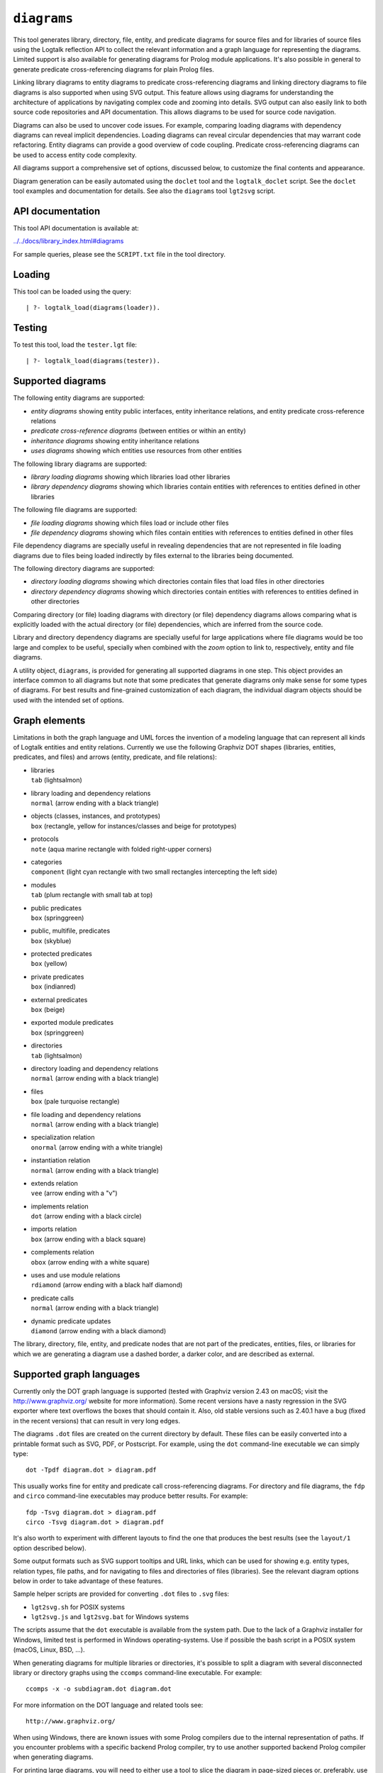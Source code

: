 ``diagrams``
============

This tool generates library, directory, file, entity, and predicate
diagrams for source files and for libraries of source files using the
Logtalk reflection API to collect the relevant information and a graph
language for representing the diagrams. Limited support is also
available for generating diagrams for Prolog module applications. It's
also possible in general to generate predicate cross-referencing
diagrams for plain Prolog files.

Linking library diagrams to entity diagrams to predicate
cross-referencing diagrams and linking directory diagrams to file
diagrams is also supported when using SVG output. This feature allows
using diagrams for understanding the architecture of applications by
navigating complex code and zooming into details. SVG output can also
easily link to both source code repositories and API documentation. This
allows diagrams to be used for source code navigation.

Diagrams can also be used to uncover code issues. For example, comparing
loading diagrams with dependency diagrams can reveal implicit
dependencies. Loading diagrams can reveal circular dependencies that may
warrant code refactoring. Entity diagrams can provide a good overview of
code coupling. Predicate cross-referencing diagrams can be used to
access entity code complexity.

All diagrams support a comprehensive set of options, discussed below, to
customize the final contents and appearance.

Diagram generation can be easily automated using the ``doclet`` tool and
the ``logtalk_doclet`` script. See the ``doclet`` tool examples and
documentation for details. See also the ``diagrams`` tool ``lgt2svg``
script.

API documentation
-----------------

This tool API documentation is available at:

`../../docs/library_index.html#diagrams <../../docs/library_index.html#diagrams>`__

For sample queries, please see the ``SCRIPT.txt`` file in the tool
directory.

Loading
-------

This tool can be loaded using the query:

::

   | ?- logtalk_load(diagrams(loader)).

Testing
-------

To test this tool, load the ``tester.lgt`` file:

::

   | ?- logtalk_load(diagrams(tester)).

Supported diagrams
------------------

The following entity diagrams are supported:

-  *entity diagrams* showing entity public interfaces, entity
   inheritance relations, and entity predicate cross-reference relations
-  *predicate cross-reference diagrams* (between entities or within an
   entity)
-  *inheritance diagrams* showing entity inheritance relations
-  *uses diagrams* showing which entities use resources from other
   entities

The following library diagrams are supported:

-  *library loading diagrams* showing which libraries load other
   libraries
-  *library dependency diagrams* showing which libraries contain
   entities with references to entities defined in other libraries

The following file diagrams are supported:

-  *file loading diagrams* showing which files load or include other
   files
-  *file dependency diagrams* showing which files contain entities with
   references to entities defined in other files

File dependency diagrams are specially useful in revealing dependencies
that are not represented in file loading diagrams due to files being
loaded indirectly by files external to the libraries being documented.

The following directory diagrams are supported:

-  *directory loading diagrams* showing which directories contain files
   that load files in other directories
-  *directory dependency diagrams* showing which directories contain
   entities with references to entities defined in other directories

Comparing directory (or file) loading diagrams with directory (or file)
dependency diagrams allows comparing what is explicitly loaded with the
actual directory (or file) dependencies, which are inferred from the
source code.

Library and directory dependency diagrams are specially useful for large
applications where file diagrams would be too large and complex to be
useful, specially when combined with the *zoom* option to link to,
respectively, entity and file diagrams.

A utility object, ``diagrams``, is provided for generating all supported
diagrams in one step. This object provides an interface common to all
diagrams but note that some predicates that generate diagrams only make
sense for some types of diagrams. For best results and fine-grained
customization of each diagram, the individual diagram objects should be
used with the intended set of options.

Graph elements
--------------

Limitations in both the graph language and UML forces the invention of a
modeling language that can represent all kinds of Logtalk entities and
entity relations. Currently we use the following Graphviz DOT shapes
(libraries, entities, predicates, and files) and arrows (entity,
predicate, and file relations):

-  | libraries
   | ``tab`` (lightsalmon)

-  | library loading and dependency relations
   | ``normal`` (arrow ending with a black triangle)

-  | objects (classes, instances, and prototypes)
   | ``box`` (rectangle, yellow for instances/classes and beige for
     prototypes)

-  | protocols
   | ``note`` (aqua marine rectangle with folded right-upper corners)

-  | categories
   | ``component`` (light cyan rectangle with two small rectangles
     intercepting the left side)

-  | modules
   | ``tab`` (plum rectangle with small tab at top)

-  | public predicates
   | ``box`` (springgreen)

-  | public, multifile, predicates
   | ``box`` (skyblue)

-  | protected predicates
   | ``box`` (yellow)

-  | private predicates
   | ``box`` (indianred)

-  | external predicates
   | ``box`` (beige)

-  | exported module predicates
   | ``box`` (springgreen)

-  | directories
   | ``tab`` (lightsalmon)

-  | directory loading and dependency relations
   | ``normal`` (arrow ending with a black triangle)

-  | files
   | ``box`` (pale turquoise rectangle)

-  | file loading and dependency relations
   | ``normal`` (arrow ending with a black triangle)

-  | specialization relation
   | ``onormal`` (arrow ending with a white triangle)

-  | instantiation relation
   | ``normal`` (arrow ending with a black triangle)

-  | extends relation
   | ``vee`` (arrow ending with a "v")

-  | implements relation
   | ``dot`` (arrow ending with a black circle)

-  | imports relation
   | ``box`` (arrow ending with a black square)

-  | complements relation
   | ``obox`` (arrow ending with a white square)

-  | uses and use module relations
   | ``rdiamond`` (arrow ending with a black half diamond)

-  | predicate calls
   | ``normal`` (arrow ending with a black triangle)

-  | dynamic predicate updates
   | ``diamond`` (arrow ending with a black diamond)

The library, directory, file, entity, and predicate nodes that are not
part of the predicates, entities, files, or libraries for which we are
generating a diagram use a dashed border, a darker color, and are
described as external.

Supported graph languages
-------------------------

Currently only the DOT graph language is supported (tested with Graphviz
version 2.43 on macOS; visit the http://www.graphviz.org/ website for
more information). Some recent versions have a nasty regression in the
SVG exporter where text overflows the boxes that should contain it.
Also, old stable versions such as 2.40.1 have a bug (fixed in the recent
versions) that can result in very long edges.

The diagrams ``.dot`` files are created on the current directory by
default. These files can be easily converted into a printable format
such as SVG, PDF, or Postscript. For example, using the ``dot``
command-line executable we can simply type:

::

   dot -Tpdf diagram.dot > diagram.pdf

This usually works fine for entity and predicate call cross-referencing
diagrams. For directory and file diagrams, the ``fdp`` and ``circo``
command-line executables may produce better results. For example:

::

   fdp -Tsvg diagram.dot > diagram.pdf
   circo -Tsvg diagram.dot > diagram.pdf

It's also worth to experiment with different layouts to find the one
that produces the best results (see the ``layout/1`` option described
below).

Some output formats such as SVG support tooltips and URL links, which
can be used for showing e.g. entity types, relation types, file paths,
and for navigating to files and directories of files (libraries). See
the relevant diagram options below in order to take advantage of these
features.

Sample helper scripts are provided for converting ``.dot`` files to
``.svg`` files:

-  ``lgt2svg.sh`` for POSIX systems
-  ``lgt2svg.js`` and ``lgt2svg.bat`` for Windows systems

The scripts assume that the ``dot`` executable is available from the
system path. Due to the lack of a Graphviz installer for Windows,
limited test is performed in Windows operating-systems. Use if possible
the bash script in a POSIX system (macOS, Linux, BSD, ...).

When generating diagrams for multiple libraries or directories, it's
possible to split a diagram with several disconnected library or
directory graphs using the ``ccomps`` command-line executable. For
example:

::

   ccomps -x -o subdiagram.dot diagram.dot

For more information on the DOT language and related tools see:

::

   http://www.graphviz.org/

When using Windows, there are known issues with some Prolog compilers
due to the internal representation of paths. If you encounter problems
with a specific backend Prolog compiler, try to use another supported
backend Prolog compiler when generating diagrams.

For printing large diagrams, you will need to either use a tool to slice
the diagram in page-sized pieces or, preferably, use software capable of
tiled printing (e.g. Adobe Reader). You can also hand-edit the generated
``.dot`` files and play with settings such as aspect ratio for
fine-tuning the diagrams layout.

Customization
-------------

A set of options are available to specify the details to include in the
generated diagrams. For entity diagrams the options are:

-  | ``layout(Layout)``
   | diagram layout (one of the atoms
     ``{top_to_bottom,bottom_to_top,left_to_right,right_to_left}``;
     default is ``bottom_to_top``)

-  | ``title(Title)``
   | diagram title (an atom; default is ``''``)

-  | ``date(Boolean)``
   | print current date and time (``true`` or ``false``; default is
     ``true``)

-  | ``interface(Boolean)``
   | print public predicates (``true`` or ``false``; default is
     ``true``)

-  | ``file_labels(Boolean)``
   | print file labels (``true`` or ``false``; default is ``true``)

-  | ``file_extensions(Boolean)``
   | print file name extensions (``true`` or ``false``; default is
     ``true``)

-  | ``relation_labels(Boolean)``
   | print entity relation labels (``true`` or ``false``; default is
     ``true``)

-  | ``externals(Boolean)``
   | print external nodes (``true`` or ``false``; default is ``true``)

-  | ``node_type_captions(Boolean)``
   | print node type captions (``true`` or ``false``; default is
     ``true``)

-  | ``inheritance_relations(Boolean)``
   | print inheritance relations (``true`` or ``false``; default is
     ``true`` for entity inheritance diagrams and ``false`` for other
     entity diagrams)

-  | ``provide_relations(Boolean)``
   | print provide relations (``true`` or ``false``; default is
     ``false``)

-  | ``xref_relations(Boolean)``
   | print predicate call cross-reference relations (``true`` or
     ``false``; default depends on the specific diagram)

-  | ``xref_calls(Boolean)``
   | print predicate cross-reference calls (``true`` or ``false``;
     default depends on the specific diagram)

-  | ``output_directory(Directory)``
   | directory for the .dot files (an atom; default is ``'./'``)

-  | ``exclude_directories(Directories)``
   | list of directories to exclude (default is ``[]``)

-  | ``exclude_files(Files)``
   | list of source files to exclude (default is ``[]``)

-  | ``exclude_libraries(Libraries)``
   | list of libraries to exclude (default is
     ``[startup, scratch_directory]``)

-  | ``exclude_entities(Entities)``
   | list of entities to exclude (default is ``[]``)

-  | ``path_url_prefixes(PathPrefix, CodeURLPrefix, DocURLPrefix)``
   | code and documenting URL prefixes for a path prefix used when
     generating cluster, library, directory, file, and entity links
     (atoms; no default; can be specified multiple times)

-  | ``url_prefixes(CodeURLPrefix, DocURLPrefix)``
   | default URL code and documenting URL prefixes used when generating
     cluster, library, file, and entity links (atoms; no default)

-  | ``entity_url_suffix_target(Suffix, Target)``
   | extension for entity documenting URLs (an atom; default is
     ``'.html'``) and target separating symbols (an atom; default is
     ``'#'``)

-  | ``omit_path_prefixes(Prefixes)``
   | omit common path prefixes when printing directory paths and when
     constructing URLs (a list of atoms; default is an empty list)

-  | ``zoom(Boolean)``
   | generate sub-diagrams and add links and zoom icons to library and
     entity nodes (``true`` or ``false``; default is ``false``)

-  | ``zoom_url_suffix(Suffix)``
   | extension for linked diagrams (an atom; default is ``'.svg'``)

In the particular case of cross-referencing diagrams, there is also the
option:

-  ``url_line_references(Host)``
   syntax for the URL source file line part (an atom; possible values
   are ``{github,gitlab,bitbucket}``; default is ``github``); when using
   this option, the ``CodeURLPrefix`` should be a permanent link (i.e.
   it should include the commit SHA1)

For directory and file diagrams the options are:

-  | ``layout(Layout)``
   | diagram layout (one of the atoms
     ``{top_to_bottom,bottom_to_top,left_to_right,right_to_left}``;
     default is ``top_to_bottom``)

-  | ``title(Title)``
   | diagram title (an atom; default is ``''``)

-  | ``date(Boolean)``
   | print current date and time (``true`` or ``false``; default is
     ``true``)

-  | ``directory_paths(Boolean)``
   | print file directory paths (``true`` or ``false``; default is
     ``false``)

-  | ``file_extensions(Boolean)``
   | print file name extensions (``true`` or ``false``; default is
     ``true``)

-  | ``path_url_prefixes(PathPrefix, CodeURLPrefix, DocURLPrefix)``
   | code and documenting URL prefixes for a path prefix used when
     generating cluster, directory, file, and entity links (atoms; no
     default; can be specified multiple times)

-  | ``url_prefixes(CodeURLPrefix, DocURLPrefix)``
   | default URL code and documenting URL prefixes used when generating
     cluster, library, file, and entity links (atoms; no default)

-  | ``omit_path_prefixes(Prefixes)``
   | omit common path prefixes when printing directory paths and when
     constructing URLs (a list of atoms; default is an empty list)

-  | ``relation_labels(Boolean)``
   | print entity relation labels (``true`` or ``false``; default is
     ``false``)

-  | ``externals(Boolean)``
   | print external nodes (``true`` or ``false``; default is ``true``)

-  | ``node_type_captions(Boolean)``
   | print node type captions (``true`` or ``false``; default is
     ``false``)

-  | ``output_directory(Directory)``
   | directory for the .dot files (an atom; default is ``'./'``)

-  | ``exclude_directories(Directories)``
   | list of directories to exclude (default is ``[]``)

-  | ``exclude_files(Files)``
   | list of source files to exclude (default is ``[]``)

-  | ``zoom(Boolean)``
   | generate sub-diagrams and add links and zoom icons to library and
     entity nodes (``true`` or ``false``; default is ``false``)

-  | ``zoom_url_suffix(Suffix)``
   | extension for linked diagrams (an atom; default is ``'.svg'``)

For library diagrams the options are:

-  | ``layout(Layout)``
   | diagram layout (one of the atoms
     ``{top_to_bottom,bottom_to_top,left_to_right,right_to_left}``;
     default is ``top_to_bottom``)

-  | ``title(Title)``
   | diagram title (an atom; default is ``''``)

-  | ``date(Boolean)``
   | print current date and time (``true`` or ``false``; default is
     ``true``)

-  | ``directory_paths(Boolean)``
   | print file directory paths (``true`` or ``false``; default is
     ``false``)

-  | ``path_url_prefixes(PathPrefix, CodeURLPrefix, DocURLPrefix)``
   | code and documenting URL prefixes for a path prefix used when
     generating cluster, library, file, and entity links (atoms; no
     default; can be specified multiple times)

-  | ``url_prefixes(CodeURLPrefix, DocURLPrefix)``
   | default URL code and documenting URL prefixes used when generating
     cluster, library, file, and entity links (atoms; no default)

-  | ``omit_path_prefixes(Prefixes)``
   | omit common path prefixes when printing directory paths and when
     constructing URLs (a list of atoms; default is an empty list)

-  | ``relation_labels(Boolean)``
   | print entity relation labels (``true`` or ``false``; default is
     ``false``)

-  | ``externals(Boolean)``
   | print external nodes (``true`` or ``false``; default is ``true``)

-  | ``node_type_captions(Boolean)``
   | print node type captions (``true`` or ``false``; default is
     ``false``)

-  | ``output_directory(Directory)``
   | directory for the .dot files (an atom; default is ``'./'``)

-  | ``exclude_directories(Directories)``
   | list of directories to exclude (default is ``[]``)

-  | ``exclude_files(Files)``
   | list of source files to exclude (default is ``[]``)

-  | ``exclude_libraries(Libraries)``
   | list of libraries to exclude (default is
     ``[startup, scratch_directory]``)

-  | ``zoom(Boolean)``
   | generate sub-diagrams and add links and zoom icons to library and
     entity nodes (``true`` or ``false``; default is ``false``)

-  | ``zoom_url_suffix(Suffix)``
   | extension for linked diagrams (an atom; default is ``'.svg'``)

The option ``omit_path_prefixes(Prefixes)`` with a non-empty list of
prefixes should preferably be used together with the option
``directory_paths(true)`` when generating library or file diagrams that
reference external libraries or files.

Be sure to set the ``source_data`` flag ``on`` before compiling the
libraries or files for which you want to generated diagrams.

Support for displaying Prolog modules and Prolog module files in
diagrams of Logtalk applications:

-  | ECLiPSe
   | file diagrams don't display module files

-  | SICStus Prolog
   | file diagrams don't display module files

-  | SWI-Prolog
   | full support (uses the SWI-Prolog ``prolog_xref`` library)

-  | YAP
   | full support (uses the YAP ``prolog_xref`` library)

Linking diagrams
----------------

When using SVG output, it's possible to generate diagrams that link to
other diagrams and to API documentation and source code repositories.

For generating links between diagrams, use the ``zoom(true)`` option.
This option allows (1) linking library diagrams to entity diagrams to
predicate cross-referencing diagrams and (2) linking directory diagrams
to file diagrams. The sub-diagrams are automatically generated. E.g.
using the predicates that generate library diagrams will automatically
also generate the entity and predicate cross-referencing diagrams.

To generate links to API documentation and source code repositories, use
the options ``path_url_prefixes/3`` (or ``url_prefixes/2`` for simpler
cases) and ``omit_path_prefixes/1``. The idea is that the
``omit_path_prefixes/1`` option specifies local file prefixes that will
be cut and replaced by the URL prefixes (which can be path prefix
specific when addressing multiple code repositories). To generate local
file system URLs, define the empty atom, ``''``, as a prefix. As an
example, consider the Logtalk library. Its source code is available from
a GitHub repository and its documentation is published in the Logtalk
website. The relevant URLs are:

-  https://github.com/LogtalkDotOrg/logtalk3/tree/ (source code)
-  https://logtalk.org/library/ (API documentation)

Git source code URLs should include the commit SHA1 to ensure that
entity and predicate file line information in the URLs remain valid if
the code changes in later commits. Assuming a ``GitHub`` variable bound
to the SHA1 commit URL we want to reference, an inheritance diagram can
be generated using the goal:

::

   | ?- GitHub  = 'https://github.com/LogtalkDotOrg/logtalk3/tree/...',
        APIDocs = 'https://logtalk.org/library/',
        logtalk_load(diagrams(loader)),
        set_logtalk_flag(source_data, on),
        logtalk_load(library(all_loader)),
        inheritance_diagram::rlibrary(library, [
            title('Logtalk library'),
            node_type_captions(true),
            zoom(true),
            path_url_prefixes('$LOGTALKUSER/', GitHub, APIDocs),
            path_url_prefixes('$LOGTALKHOME/', GitHub, APIDocs),
            omit_path_prefixes(['$LOGTALKUSER/', '$LOGTALKHOME/', '$HOME/'])
        ]).

The two ``path_url_prefixes/3`` options take care of source code and API
documentation for entities loaded either from the Logtalk installation
directory (whose location is given by the ``LOGTALKHOME`` environment
variable) or from the Logtalk user directory (whose location is given by
the ``LOGTALKUSER`` environment variable). As we also don't want any
local operating-system paths to be exposed in the diagram, we use the
``omit_path_prefixes/1`` option to suppress those path prefixes, Note
that all the paths and URLs must end with a slash for proper handling.

See the ``SCRIPT.txt`` file in the tool directory for additional
examples.

Creating diagrams for Prolog module applications
------------------------------------------------

Currently limited to SWI-Prolog and YAP Prolog module applications due
to the lack of a comprehensive reflection API in other Prolog systems.

Simply load your Prolog module application and its dependencies and then
use diagram entity, directory, or file predicates. Library diagram
predicates are not supported. See the ``SCRIPT.txt`` file in the tool
directory for some usage examples. Note that support for diagrams with
links to API documentation is quite limited, however, due to the lack of
Prolog standards.

Creating diagrams for plain Prolog files
----------------------------------------

This tool can also be used to create predicate cross-referencing
diagrams for plain Prolog files. For example, if the Prolog file is
named ``code.pl``, simply define an object including its code:

::

   :- object(code).
       :- include('code.pl').
   :- end_object.

Save the object to an e.g. ``code.lgt`` file in the same directory as
the Prolog file and then load it and create the diagram:

::

   | ?- logtalk_load(code),
        xref_diagram::entity(code).

An alternative is to use the ``object_wrapper_hook`` provided by the
``hook_objects`` library:

::

   | ?- logtalk_load(hook_objects(object_wrapper_hook)).
   ...

   | ?- logtalk_load(code, [hook(object_wrapper_hook)]),
        xref_diagram::entity(code).

Other notes
-----------

Generating complete diagrams requires that all referenced entities are
loaded. When that is not the case, notably when generating
cross-referencing diagrams, missing entities can result in incomplete
diagrams.

The zoom icons, ``zoom.png`` and ``zoom.svg`` have been designed by Xinh
Studio:

https://www.iconfinder.com/xinhstudio

Currently, only the ``zoom.png`` file is used. A copy of this file must
exist in any directory used for publishing diagrams using it. The
``lgt2svg`` scripts take care of copying this file.

When generating diagrams in SVG format, a copy of the ``diagrams.css``
file must exist in any directory used for publishing diagrams using it.
The ``lgt2svg`` scripts take care of copying this file.

The Graphviz command-line utilities, e.g. ``dot``, are notorious for
random crashes (segmentation faults usually), often requiring re-doing
conversions from ``.dot`` files to other formats. A possible workaround
is to repeat the command until it completes without error. See for
example the ``lgt2svg.sh`` script.
